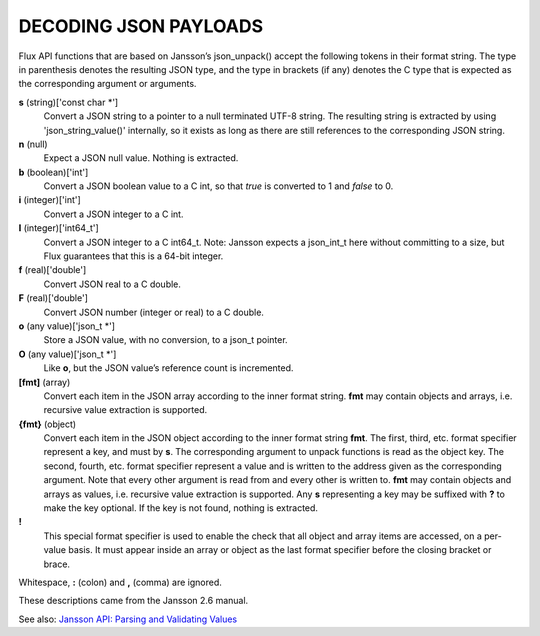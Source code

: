 .. __decoding_json_payloads:

DECODING JSON PAYLOADS
======================

Flux API functions that are based on Jansson’s json_unpack()
accept the following tokens in their format string.
The type in parenthesis denotes the resulting JSON type, and
the type in brackets (if any) denotes the C type that is expected as
the corresponding argument or arguments.

**s** (string)['const char \*']
   Convert a JSON string to a pointer to a null terminated UTF-8 string.
   The resulting string is extracted by using 'json_string_value()'
   internally, so it exists as long as there are still references to the
   corresponding JSON string.

**n** (null)
   Expect a JSON null value. Nothing is extracted.

**b** (boolean)['int']
   Convert a JSON boolean value to a C int, so that *true* is converted to 1
   and *false* to 0.

**i** (integer)['int']
   Convert a JSON integer to a C int.

**I** (integer)['int64_t']
   Convert a JSON integer to a C int64_t.
   Note: Jansson expects a json_int_t here without committing to a size,
   but Flux guarantees that this is a 64-bit integer.

**f** (real)['double']
   Convert JSON real to a C double.

**F** (real)['double']
   Convert JSON number (integer or real) to a C double.

**o** (any value)['json_t \*']
   Store a JSON value, with no conversion, to a json_t pointer.

**O** (any value)['json_t \*']
   Like **o**, but the JSON value’s reference count is incremented.

**[fmt]** (array)
   Convert each item in the JSON array according to the inner format
   string. **fmt** may contain objects and arrays, i.e. recursive value
   extraction is supported.

**{fmt}** (object)
   Convert each item in the JSON object according to the inner format
   string **fmt**. The first, third, etc. format specifier represent a
   key, and must by **s**. The corresponding argument to unpack functions
   is read as the object key. The second, fourth, etc. format specifier
   represent a value and is written to the address given as the corresponding
   argument. Note that every other argument is read from and every other
   is written to. **fmt** may contain objects and arrays as values, i.e.
   recursive value extraction is supported. Any **s** representing a key
   may be suffixed with **?** to make the key optional. If the key is not
   found, nothing is extracted.

**!**
   This special format specifier is used to enable the check that all
   object and array items are accessed, on a per-value basis. It must
   appear inside an array or object as the last format specifier before
   the closing bracket or brace.

Whitespace, **:** (colon) and **,** (comma) are ignored.

These descriptions came from the Jansson 2.6 manual.

See also: `Jansson API: Parsing and Validating Values <http://jansson.readthedocs.io/en/2.6/apiref.html#parsing-and-validating-values>`__
